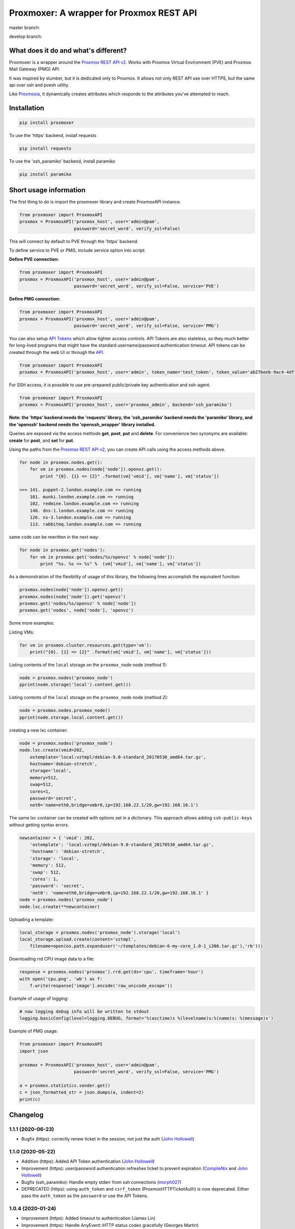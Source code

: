=========================================
Proxmoxer: A wrapper for Proxmox REST API
=========================================

master branch:  |master_build_status| |master_coverage_status| |pypi_version| |pypi_downloads|

develop branch: |develop_build_status| |develop_coverage_status|


What does it do and what's different?
-------------------------------------

Proxmoxer is a wrapper around the `Proxmox REST API v2 <https://pve.proxmox.com/pve-docs/api-viewer/index.html>`_.
Works with Proxmox Virtual Environment (PVE) and Proxmox Mail Gateway (PMG) API.

It was inspired by slumber, but it is dedicated only to Proxmox. It allows not only REST API use over HTTPS, but
the same api over ssh and pvesh utility.

Like `Proxmoxia <https://github.com/baseblack/Proxmoxia>`_, it dynamically creates attributes which responds to the
attributes you've attempted to reach.

Installation
------------

.. code-block:: bash

    pip install proxmoxer

To use the 'https' backend, install requests

.. code-block:: bash

    pip install requests

To use the 'ssh_paramiko' backend, install paramiko

.. code-block:: bash

    pip install paramiko


Short usage information
-----------------------

The first thing to do is import the proxmoxer library and create ProxmoxAPI instance.

.. code-block:: python

    from proxmoxer import ProxmoxAPI
    proxmox = ProxmoxAPI('proxmox_host', user='admin@pam',
                         password='secret_word', verify_ssl=False)

This will connect by default to PVE through the 'https' backend.

To define service to PVE or PMG, include service option into script:

**Define PVE connection:**

.. code-block:: python

    from proxmoxer import ProxmoxAPI
    proxmox = ProxmoxAPI('proxmox_host', user='admin@pam',
                         password='secret_word', verify_ssl=False, service='PVE')

**Define PMG connection:**

.. code-block:: python

    from proxmoxer import ProxmoxAPI
    proxmox = ProxmoxAPI('proxmox_host', user='admin@pam',
                         password='secret_word', verify_ssl=False, service='PMG')


You can also setup `API Tokens <https://pve.proxmox.com/wiki/User_Management#pveum_tokens>`_ which allow tighter access controls.
API Tokens are also stateless, so they much better for long-lived programs that might have the standard username/password authentication timeout.
API tokens can be created through the web UI or through the `API <https://pve.proxmox.com/pve-docs/api-viewer/index.html#/access/users/{userid}/token/{tokenid}>`_.

.. code-block:: python

    from proxmoxer import ProxmoxAPI
    proxmox = ProxmoxAPI('proxmox_host', user='admin', token_name='test_token', token_value='ab27beeb-9ac4-4df1-aa19-62639f27031e')

For SSH access, it is possible to use pre-prepared public/private key authentication and ssh-agent.

.. code-block:: python

    from proxmoxer import ProxmoxAPI
    proxmox = ProxmoxAPI('proxmox_host', user='proxmox_admin', backend='ssh_paramiko')

**Note: the 'https' backend needs the 'requests' library, the 'ssh_paramiko' backend needs the 'paramiko' library,
and the 'openssh' backend needs the 'openssh_wrapper' library installed.**

Queries are exposed via the access methods **get**, **post**, **put** and **delete**. For convenience two
synonyms are available: **create** for **post**, and **set** for **put**.

Using the paths from the `Proxmox REST API v2 <https://pve.proxmox.com/pve-docs/api-viewer/index.html>`_, you can create
API calls using the access methods above.

.. code-block:: python

    for node in proxmox.nodes.get():
        for vm in proxmox.nodes(node['node']).openvz.get():
            print "{0}. {1} => {2}" .format(vm['vmid'], vm['name'], vm['status'])

    >>> 141. puppet-2.london.example.com => running
        101. munki.london.example.com => running
        102. redmine.london.example.com => running
        140. dns-1.london.example.com => running
        126. ns-3.london.example.com => running
        113. rabbitmq.london.example.com => running

same code can be rewritten in the next way:

.. code-block:: python

    for node in proxmox.get('nodes'):
        for vm in proxmox.get('nodes/%s/openvz' % node['node']):
            print "%s. %s => %s" %  (vm['vmid'], vm['name'], vm['status'])


As a demonstration of the flexibility of usage of this library, the following lines accomplish the equivalent function:

.. code-block:: python

    proxmox.nodes(node['node']).openvz.get()
    proxmox.nodes(node['node']).get('openvz')
    proxmox.get('nodes/%s/openvz' % node['node'])
    proxmox.get('nodes', node['node'], 'openvz')


Some more examples:

Listing VMs:

.. code-block:: python

    for vm in proxmox.cluster.resources.get(type='vm'):
        print("{0}. {1} => {2}" .format(vm['vmid'], vm['name'], vm['status']))

Listing contents of the ``local`` storage on the ``proxmox_node`` node (method 1):

.. code-block:: python

    node = proxmox.nodes('proxmox_node')
    pprint(node.storage('local').content.get())

Listing contents of the ``local`` storage on the ``proxmox_node`` node (method 2):

.. code-block:: python

    node = proxmox.nodes.proxmox_node()
    pprint(node.storage.local.content.get())


creating a new lxc container:

.. code-block:: python

    node = proxmox.nodes('proxmox_node')
    node.lxc.create(vmid=202,
        ostemplate='local:vztmpl/debian-9.0-standard_20170530_amd64.tar.gz',
        hostname='debian-stretch',
        storage='local',
        memory=512,
        swap=512,
        cores=1,
        password='secret',
        net0='name=eth0,bridge=vmbr0,ip=192.168.22.1/20,gw=192.168.16.1')

The same lxc container can be created with options set in a dictionary.
This approach allows adding ``ssh-public-keys`` without getting syntax errors.

.. code-block:: python

    newcontainer = { 'vmid': 202,
        'ostemplate': 'local:vztmpl/debian-9.0-standard_20170530_amd64.tar.gz',
        'hostname': 'debian-stretch',
        'storage': 'local',
        'memory': 512,
        'swap': 512,
        'cores': 1,
        'password': 'secret',
        'net0': 'name=eth0,bridge=vmbr0,ip=192.168.22.1/20,gw=192.168.16.1' }
    node = proxmox.nodes('proxmox_node')
    node.lxc.create(**newcontainer)

Uploading a template:

.. code-block:: python

    local_storage = proxmox.nodes('proxmox_node').storage('local')
    local_storage.upload.create(content='vztmpl',
        filename=open(os.path.expanduser('~/templates/debian-6-my-core_1.0-1_i386.tar.gz'),'rb')))


Downloading rrd CPU image data to a file:

.. code-block:: python

    response = proxmox.nodes('proxmox').rrd.get(ds='cpu', timeframe='hour')
    with open('cpu.png', 'wb') as f:
        f.write(response['image'].encode('raw_unicode_escape'))

Example of usage of logging:

.. code-block:: python

    # now logging debug info will be written to stdout
    logging.basicConfig(level=logging.DEBUG, format='%(asctime)s %(levelname)s:%(name)s: %(message)s')

Example of PMG usage:

.. code-block:: python

    from proxmoxer import ProxmoxAPI
    import json

    proxmox = ProxmoxAPI('proxmox_host', user='admin@pam',
                         password='secret_word', verify_ssl=False, service='PMG')

    a = proxmox.statistics.sender.get()
    c = json_formatted_str = json.dumps(a, indent=2)
    print(c)


Changelog
---------

1.1.1 (2020-06-23)
..................
* Bugfix (https): correctly renew ticket in the session, not just the auth (`John Hollowell <https://github.com/jhollowe>`_)

1.1.0 (2020-05-22)
..................
* Addition (https): Added API Token authentication (`John Hollowell <https://github.com/jhollowe>`_)
* Improvement (https): user/password authentication refreshes ticket to prevent expiration (`CompileNix <https://github.com/compilenix>`_ and `John Hollowell <https://github.com/jhollowe>`_)
* Bugfix (ssh_paramiko): Handle empty stderr from ssh connections (`morph027 <https://github.com/morph027>`_)
* DEPRECATED (https): using ``auth_token`` and ``csrf_token`` (ProxmoxHTTPTicketAuth) is now deprecated. Either pass the ``auth_token`` as the ``password`` or use the API Tokens.

1.0.4 (2020-01-24)
..................
* Improvement (https): Added timeout to authentication (James Lin)
* Improvement (https): Handle AnyEvent::HTTP status codes gracefully (Georges Martin)
* Improvement (https): Advanced error message with error code >=400 (`ssi444 <https://github.com/ssi444>`_)
* Bugfix (ssh): Fix pvesh output format for version > 5.3 (`timansky <https://github.com/timansky>`_)
* Transfered development to proxmoxer organization

1.0.3 (2018-09-10)
..................
* Improvement: Added option to specify port in hostname parameter (`pvanagtmaal <https://github.com/pvanagtmaal>`_)
* Improvement: Added stderr to the Response content (`Jérôme Schneider <https://github.com/merinos>`_)
* Bugfix: Paramiko python3: stdout and stderr must be a str not bytes (`Jérôme Schneider <https://github.com/merinos>`_)
* New lxc example in docu (`Geert Stappers <https://github.com/stappersg>`_)

1.0.2 (2017-12-02)
..................
* Tarball repackaged with tests

1.0.1 (2017-12-02)
..................
* LICENSE file now included in tarball
* Added verify_ssl parameter to ProxmoxHTTPAuth (`Walter Doekes <https://github.com/wdoekes>`_)

1.0.0 (2017-11-12)
..................
* Update Proxmoxer readme (`Emmanuel Kasper <https://github.com/EmmanuelKasper>`_)
* Display the reason of API calls errors (`Emmanuel Kasper <https://github.com/EmmanuelKasper>`_, `kantsdog <https://github.com/kantsdog>`_)
* Filter for ssh response code (`Chris Plock <https://github.com/chrisplo>`_)

0.2.5 (2017-02-12)
..................
* Adding sudo to execute CLI with paramiko ssh backend (`Jason Meridth <https://github.com/jmeridth>`_)
* Proxmoxer/backends/ssh_paramiko: improve file upload (`Jérôme Schneider <https://github.com/merinos>`_)

0.2.4 (2016-05-02)
..................
* Removed newline in tmp_filename string (`Jérôme Schneider <https://github.com/merinos>`_)
* Fix to avoid module reloading (`jklang <https://github.com/jklang>`_)

0.2.3 (2016-01-20)
..................
* Minor typo fix (`Srinivas Sakhamuri <https://github.com/srsakhamuri>`_)

0.2.2 (2016-01-19)
..................
* Adding sudo to execute pvesh CLI in openssh backend (`Wei Tie <https://github.com/TieWei>`_, `Srinivas Sakhamuri <https://github.com/srsakhamuri>`_)
* Add support to specify an identity file for ssh connections (`Srinivas Sakhamuri <https://github.com/srsakhamuri>`_)

0.2.1 (2015-05-02)
..................
* fix for python 3.4 (`kokuev <https://github.com/kokuev>`_)

0.2.0 (2015-03-21)
..................
* Https will now raise AuthenticationError when appropriate. (`scap1784 <https://github.com/scap1784>`_)
* Preliminary python 3 compatibility. (`wdoekes <https://github.com/wdoekes>`_)
* Additional example. (`wdoekes <https://github.com/wdoekes>`_)

0.1.7 (2014-11-16)
..................
* Added ignore of "InsecureRequestWarning: Unverified HTTPS request is being made..." warning while using https (requests) backend.

0.1.4 (2013-06-01)
..................
* Added logging
* Added openssh backend
* Tests are reorganized

0.1.3 (2013-05-30)
..................
* Added next tests
* Bugfixes

0.1.2 (2013-05-27)
..................
* Added first tests
* Added support for travis and coveralls
* Bugfixes

0.1.1 (2013-05-13)
..................
* Initial try.

.. |master_build_status| image:: https://travis-ci.org/proxmoxer/proxmoxer.png?branch=master
    :target: https://travis-ci.org/proxmoxer/proxmoxer

.. |master_coverage_status| image:: https://coveralls.io/repos/proxmoxer/proxmoxer/badge.png?branch=master
    :target: https://coveralls.io/r/proxmoxer/proxmoxer

.. |develop_build_status| image:: https://travis-ci.org/proxmoxer/proxmoxer.png?branch=develop
    :target: https://travis-ci.org/proxmoxer/proxmoxer

.. |develop_coverage_status| image:: https://coveralls.io/repos/proxmoxer/proxmoxer/badge.png?branch=develop
    :target: https://coveralls.io/r/proxmoxer/proxmoxer

.. |pypi_version| image:: https://img.shields.io/pypi/v/proxmoxer.svg
    :target: https://pypi.python.org/pypi/proxmoxer

.. |pypi_downloads| image:: https://img.shields.io/pypi/dm/proxmoxer.svg
    :target: https://pypi.python.org/pypi/proxmoxer
